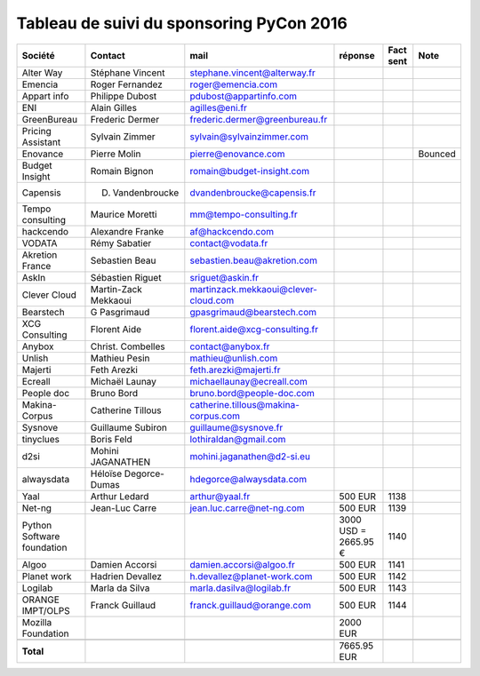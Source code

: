 =========================================
Tableau de suivi du sponsoring PyCon 2016
=========================================


+--------------------------+-------------------+--------------------------------------+-------------+-----------+-----------------------------+
|Société                   | Contact           | mail                                 | réponse     | Fact sent | Note                        |
+==========================+===================+======================================+=============+===========+=============================+
| Alter Way                | Stéphane Vincent  | stephane.vincent@alterway.fr         |             |           |                             |
+--------------------------+-------------------+--------------------------------------+-------------+-----------+-----------------------------+
| Emencia                  | Roger Fernandez   | roger@emencia.com                    |             |           |                             |
+--------------------------+-------------------+--------------------------------------+-------------+-----------+-----------------------------+
| Appart info              | Philippe Dubost   | pdubost@appartinfo.com               |             |           |                             |
+--------------------------+-------------------+--------------------------------------+-------------+-----------+-----------------------------+
| ENI                      | Alain Gilles      | agilles@eni.fr                       |             |           |                             |
+--------------------------+-------------------+--------------------------------------+-------------+-----------+-----------------------------+
| GreenBureau              | Frederic Dermer   | frederic.dermer@greenbureau.fr       |             |           |                             |
+--------------------------+-------------------+--------------------------------------+-------------+-----------+-----------------------------+
| Pricing Assistant        | Sylvain Zimmer    | sylvain@sylvainzimmer.com            |             |           |                             |
+--------------------------+-------------------+--------------------------------------+-------------+-----------+-----------------------------+
| Enovance                 |  Pierre Molin     | pierre@enovance.com                  |             |           | Bounced                     |
+--------------------------+-------------------+--------------------------------------+-------------+-----------+-----------------------------+
| Budget Insight           | Romain Bignon     | romain@budget-insight.com            |             |           |                             |
+--------------------------+-------------------+--------------------------------------+-------------+-----------+-----------------------------+
| Capensis                 | D. Vandenbroucke  | dvandenbroucke@capensis.fr           |             |           |                             |
+--------------------------+-------------------+--------------------------------------+-------------+-----------+-----------------------------+
| Tempo consulting         | Maurice Moretti   | mm@tempo-consulting.fr               |             |           |                             |
+--------------------------+-------------------+--------------------------------------+-------------+-----------+-----------------------------+
| hackcendo                | Alexandre Franke  | af@hackcendo.com                     |             |           |                             |
+--------------------------+-------------------+--------------------------------------+-------------+-----------+-----------------------------+
| VODATA                   | Rémy Sabatier     | contact@vodata.fr                    |             |           |                             |
+--------------------------+-------------------+--------------------------------------+-------------+-----------+-----------------------------+
| Akretion France          | Sebastien Beau    | sebastien.beau@akretion.com          |             |           |                             |
+--------------------------+-------------------+--------------------------------------+-------------+-----------+-----------------------------+
| AskIn                    | Sébastien Riguet  | sriguet@askin.fr                     |             |           |                             |
+--------------------------+-------------------+--------------------------------------+-------------+-----------+-----------------------------+
| Clever Cloud             | Martin-Zack       | martinzack.mekkaoui@clever-cloud.com |             |           |                             |
|                          | Mekkaoui          |                                      |             |           |                             |
+--------------------------+-------------------+--------------------------------------+-------------+-----------+-----------------------------+
| Bearstech                | G Pasgrimaud      | gpasgrimaud@bearstech.com            |             |           |                             |
+--------------------------+-------------------+--------------------------------------+-------------+-----------+-----------------------------+
| XCG Consulting           | Florent Aide      | florent.aide@xcg-consulting.fr       |             |           |                             |
+--------------------------+-------------------+--------------------------------------+-------------+-----------+-----------------------------+
| Anybox                   | Christ. Combelles | contact@anybox.fr                    |             |           |                             |
+--------------------------+-------------------+--------------------------------------+-------------+-----------+-----------------------------+
| Unlish                   | Mathieu Pesin     | mathieu@unlish.com                   |             |           |                             |
+--------------------------+-------------------+--------------------------------------+-------------+-----------+-----------------------------+
| Majerti                  | Feth Arezki       | feth.arezki@majerti.fr               |             |           |                             |
+--------------------------+-------------------+--------------------------------------+-------------+-----------+-----------------------------+
| Ecreall                  | Michaël Launay    | michaellaunay@ecreall.com            |             |           |                             |
+--------------------------+-------------------+--------------------------------------+-------------+-----------+-----------------------------+
| People doc               | Bruno Bord        | bruno.bord@people-doc.com            |             |           |                             |
+--------------------------+-------------------+--------------------------------------+-------------+-----------+-----------------------------+
| Makina-Corpus            | Catherine Tillous | catherine.tillous@makina-corpus.com  |             |           |                             |
+--------------------------+-------------------+--------------------------------------+-------------+-----------+-----------------------------+
| Sysnove                  | Guillaume Subiron | guillaume@sysnove.fr                 |             |           |                             |
+--------------------------+-------------------+--------------------------------------+-------------+-----------+-----------------------------+
| tinyclues                | Boris Feld        | lothiraldan@gmail.com                |             |           |                             |
+--------------------------+-------------------+--------------------------------------+-------------+-----------+-----------------------------+
| d2si                     | Mohini JAGANATHEN | mohini.jaganathen@d2-si.eu           |             |           |                             |
+--------------------------+-------------------+--------------------------------------+-------------+-----------+-----------------------------+
| alwaysdata               | Héloïse Degorce-  | hdegorce@alwaysdata.com              |             |           |                             |
|                          | Dumas             |                                      |             |           |                             |
+--------------------------+-------------------+--------------------------------------+-------------+-----------+-----------------------------+
| Yaal                     | Arthur Ledard     | arthur@yaal.fr                       | 500 EUR     | 1138      |                             |
+--------------------------+-------------------+--------------------------------------+-------------+-----------+-----------------------------+
| Net-ng                   | Jean-Luc Carre    | jean.luc.carre@net-ng.com            | 500 EUR     | 1139      |                             |
+--------------------------+-------------------+--------------------------------------+-------------+-----------+-----------------------------+
| Python Software          |                   |                                      | 3000 USD    | 1140      |                             |
| foundation               |                   |                                      | = 2665.95 € |           |                             |
+--------------------------+-------------------+--------------------------------------+-------------+-----------+-----------------------------+
| Algoo                    | Damien Accorsi    | damien.accorsi@algoo.fr              | 500 EUR     | 1141      |                             |
+--------------------------+-------------------+--------------------------------------+-------------+-----------+-----------------------------+
| Planet work              | Hadrien Devallez  | h.devallez@planet-work.com           | 500 EUR     | 1142      |                             |
+--------------------------+-------------------+--------------------------------------+-------------+-----------+-----------------------------+
| Logilab                  | Marla da Silva    | marla.dasilva@logilab.fr             | 500 EUR     | 1143      |                             |
+--------------------------+-------------------+--------------------------------------+-------------+-----------+-----------------------------+
| ORANGE IMPT/OLPS         | Franck Guillaud   | franck.guillaud@orange.com           | 500 EUR     | 1144      |                             |
+--------------------------+-------------------+--------------------------------------+-------------+-----------+-----------------------------+
| Mozilla Foundation       |                   |                                      | 2000 EUR    |           |                             |
+--------------------------+-------------------+--------------------------------------+-------------+-----------+-----------------------------+
|                          |                   |                                      |             |           |                             |
+--------------------------+-------------------+--------------------------------------+-------------+-----------+-----------------------------+
|      **Total**           |                   |                                      | 7665.95 EUR |           |                             |
+--------------------------+-------------------+--------------------------------------+-------------+-----------+-----------------------------+
